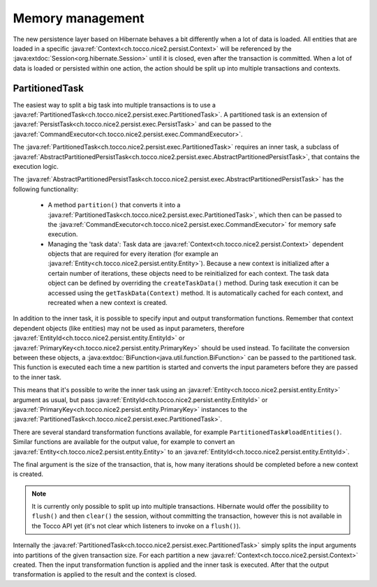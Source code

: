 Memory management
=================

The new persistence layer based on Hibernate behaves a bit differently when a lot of data is loaded.
All entities that are loaded in a specific :java:ref:`Context<ch.tocco.nice2.persist.Context>` will be
referenced by the :java:extdoc:`Session<org.hibernate.Session>` until it is closed, even after the transaction
is committed.
When a lot of data is loaded or persisted within one action, the action should be split up into multiple transactions
and contexts.

PartitionedTask
---------------

The easiest way to split a big task into multiple transactions is to use a :java:ref:`PartitionedTask<ch.tocco.nice2.persist.exec.PartitionedTask>`.
A partitioned task is an extension of :java:ref:`PersistTask<ch.tocco.nice2.persist.exec.PersistTask>` and can be passed
to the :java:ref:`CommandExecutor<ch.tocco.nice2.persist.exec.CommandExecutor>`.

The :java:ref:`PartitionedTask<ch.tocco.nice2.persist.exec.PartitionedTask>` requires an inner task, a subclass of :java:ref:`AbstractPartitionedPersistTask<ch.tocco.nice2.persist.exec.AbstractPartitionedPersistTask>`,
that contains the execution logic.

The :java:ref:`AbstractPartitionedPersistTask<ch.tocco.nice2.persist.exec.AbstractPartitionedPersistTask>` has the following functionality:

    * A method ``partition()`` that converts it into a :java:ref:`PartitionedTask<ch.tocco.nice2.persist.exec.PartitionedTask>`,
      which then can be passed to the :java:ref:`CommandExecutor<ch.tocco.nice2.persist.exec.CommandExecutor>` for memory safe
      execution.

    * Managing the 'task data': Task data are :java:ref:`Context<ch.tocco.nice2.persist.Context>` dependent objects that
      are required for every iteration (for example an :java:ref:`Entity<ch.tocco.nice2.persist.entity.Entity>`). Because a new context is initialized after a certain number
      of iterations, these objects need to be reinitialized for each context. The task data object can be defined by overriding
      the ``createTaskData()`` method. During task execution it can be accessed using the ``getTaskData(Context)`` method.
      It is automatically cached for each context, and recreated when a new context is created.

In addition to the inner task, it is possible to specify input and output transformation functions.
Remember that context dependent objects (like entities) may not be used as input parameters, therefore
:java:ref:`EntityId<ch.tocco.nice2.persist.entity.EntityId>` or :java:ref:`PrimaryKey<ch.tocco.nice2.persist.entity.PrimaryKey>`
should be used instead.
To facilitate the conversion between these objects, a :java:extdoc:`BiFunction<java.util.function.BiFunction>` can be passed
to the partitioned task. This function is executed each time a new partition is started and converts the input parameters before they
are passed to the inner task.

This means that it's possible to write the inner task using an :java:ref:`Entity<ch.tocco.nice2.persist.entity.Entity>`
argument as usual, but pass :java:ref:`EntityId<ch.tocco.nice2.persist.entity.EntityId>` or :java:ref:`PrimaryKey<ch.tocco.nice2.persist.entity.PrimaryKey>`
instances to the :java:ref:`PartitionedTask<ch.tocco.nice2.persist.exec.PartitionedTask>`.

There are several standard transformation functions available, for example ``PartitionedTask#loadEntities()``.
Similar functions are available for the output value, for example to convert an :java:ref:`Entity<ch.tocco.nice2.persist.entity.Entity>` to an :java:ref:`EntityId<ch.tocco.nice2.persist.entity.EntityId>`.

The final argument is the size of the transaction, that is, how many iterations should be completed before a new
context is created.

.. note::

    It is currently only possible to split up into multiple transactions. Hibernate would offer the possibility to
    ``flush()`` and then ``clear()`` the session, without committing the transaction, however this is not available in the Tocco API yet
    (it's not clear which listeners to invoke on a ``flush()``).

Internally the :java:ref:`PartitionedTask<ch.tocco.nice2.persist.exec.PartitionedTask>` simply splits the input arguments
into partitions of the given transaction size.
For each partition a new :java:ref:`Context<ch.tocco.nice2.persist.Context>` created. Then the input transformation function
is applied and the inner task is executed.
After that the output transformation is applied to the result and the context is closed.
